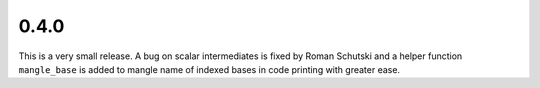 0.4.0
~~~~~

This is a very small release.  A bug on scalar intermediates is fixed by Roman
Schutski and a helper function ``mangle_base`` is added to mangle name of
indexed bases in code printing with greater ease.

